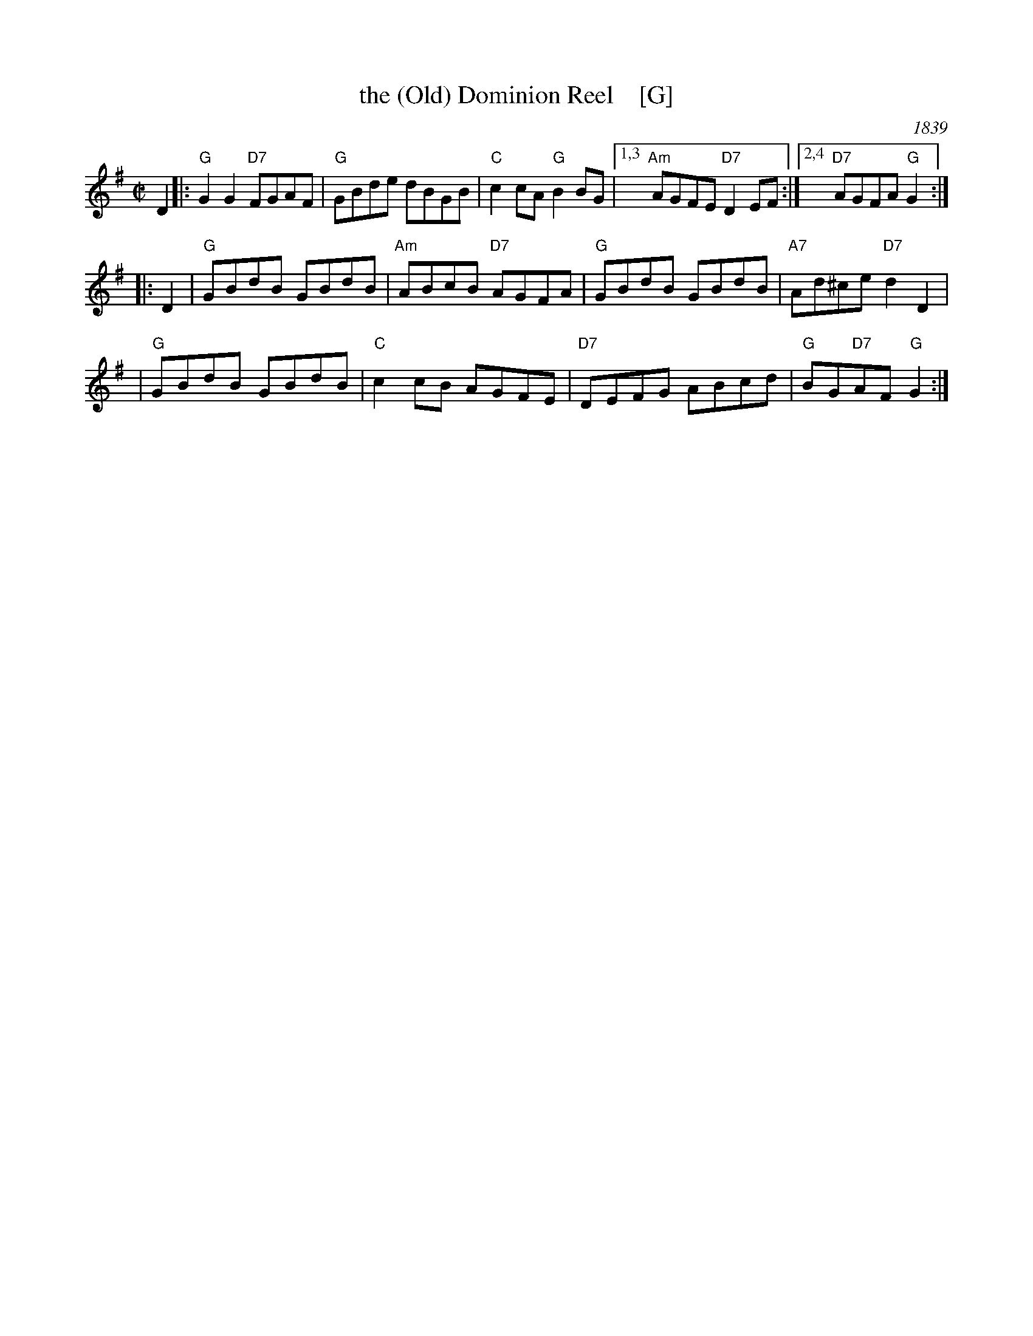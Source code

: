 X: 1
T: the (Old) Dominion Reel    [G]
O: 1839
M: C|
B: George P. Knauff’s Virginia Reels, vol. III (Baltimore, 1839)
Z: Mary Lou Knack
R: reel
M: C|
L: 1/8
K: G
D2 \
|: "G"G2G2 "D7"FGAF | "G"GBde dBGB | "C"c2cA "G"B2BG |1,3 "Am"AGFE "D7"D2EF \
                                                   :|2,4 "D7"AGFA "G"G2 :|
|: D2 \
| "G"GBdB GBdB | "Am"ABcB "D7"AGFA | "G"GBdB GBdB | "A7"Ad^ce "D7"d2D2 |
| "G"GBdB GBdB | "C"c2cB AGFE | "D7"DEFG ABcd | "G"BG"D7"AF "G"G2 :|
